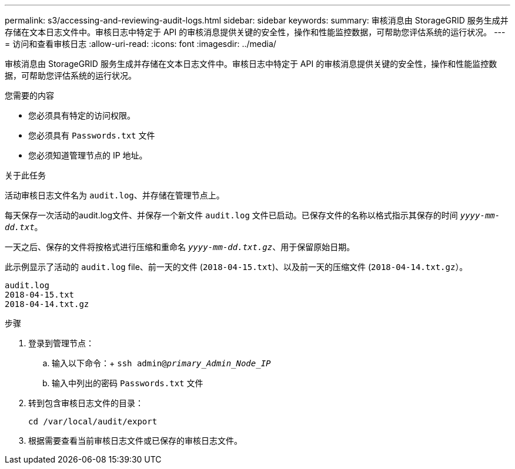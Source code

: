 ---
permalink: s3/accessing-and-reviewing-audit-logs.html 
sidebar: sidebar 
keywords:  
summary: 审核消息由 StorageGRID 服务生成并存储在文本日志文件中。审核日志中特定于 API 的审核消息提供关键的安全性，操作和性能监控数据，可帮助您评估系统的运行状况。 
---
= 访问和查看审核日志
:allow-uri-read: 
:icons: font
:imagesdir: ../media/


[role="lead"]
审核消息由 StorageGRID 服务生成并存储在文本日志文件中。审核日志中特定于 API 的审核消息提供关键的安全性，操作和性能监控数据，可帮助您评估系统的运行状况。

.您需要的内容
* 您必须具有特定的访问权限。
* 您必须具有 `Passwords.txt` 文件
* 您必须知道管理节点的 IP 地址。


.关于此任务
活动审核日志文件名为 `audit.log`、并存储在管理节点上。

每天保存一次活动的audit.log文件、并保存一个新文件 `audit.log` 文件已启动。已保存文件的名称以格式指示其保存的时间 `_yyyy-mm-dd.txt_`。

一天之后、保存的文件将按格式进行压缩和重命名 `_yyyy-mm-dd.txt.gz_`、用于保留原始日期。

此示例显示了活动的 `audit.log` file、前一天的文件 (`2018-04-15.txt`)、以及前一天的压缩文件 (`2018-04-14.txt.gz`）。

[listing]
----
audit.log
2018-04-15.txt
2018-04-14.txt.gz
----
.步骤
. 登录到管理节点：
+
.. 输入以下命令：+
`ssh admin@_primary_Admin_Node_IP_`
.. 输入中列出的密码 `Passwords.txt` 文件


. 转到包含审核日志文件的目录：
+
`cd /var/local/audit/export`

. 根据需要查看当前审核日志文件或已保存的审核日志文件。


